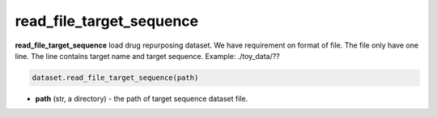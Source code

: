 read_file_target_sequence
========================================================================================================



**read_file_target_sequence** load drug repurposing dataset. 
We have requirement on format of file.
The file only have one line. 
The line contains target name and target sequence. 
Example: ./toy_data/??

.. code-block:: python

	dataset.read_file_target_sequence(path)

* **path** (str, a directory) - the path of target sequence dataset file. 




